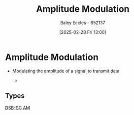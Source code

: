 :PROPERTIES:
:ID:       c9b76a54-da68-4891-9ed1-3d64a182d026
:END:
#+title: Amplitude Modulation
#+date: [2025-02-28 Fri 13:00]
#+AUTHOR: Baley Eccles - 652137
#+STARTUP: latexpreview

* Amplitude Modulation
 - Modulating the amplitude of a signal to transmit data
  
   - 
** Types
[[id:7feece04-ef5b-4375-96be-9f0feeddc2ad][DSB-SC AM]]

